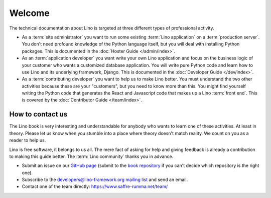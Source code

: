 =======
Welcome
=======

The technical documentation about Lino is targeted at three different types of
professional activity.

- As a :term:`site administrator` you want to run some existing :term:`Lino
  application` on a :term:`production server`. You don't need profound knowledge
  of the Python language itself, but you will deal with installing Python
  packages. This is documented in the :doc:`Hoster Guide </admin/index>`.

- As an :term:`application developer` you want write your own Lino application
  and focus on the business logic of your customer who wants a customized
  database application. You will write pure Python code and learn how to use
  Lino and its underlying framework, Django. This is documented in the
  :doc:`Developer Guide </dev/index>`.

- As a :term:`contributing developer` you want to help us to make Lino better.
  You must understand the two other activities because these are your
  "customers", but you need to know more than this. You might find yourself
  writing the Python code that generates the React and Javascript code that
  makes up a Lino :term:`front end`.  This is covered by the :doc:`Contributor
  Guide </team/index>`.


How to contact us
=================

The Lino book is very interesting and understandable for anybody who wants to
learn one of these activities. At least in theory.  Please let us know when you
stumble into a place where theory doesn't match reality. We count on you as a
reader to help us.

Lino is free software, it belongs to us all.  The mere fact of asking for help
and giving feedback is already a contribution to making this guide better. The
:term:`Lino community` thanks you in advance.


- Submit an issue on our `GitHub page <https://github.com/lino-framework>`__
  (submit to the `book repository
  <https://github.com/lino-framework/book/issues>`_ if you can't
  decide which repository is the right one).

- Subscribe to the `developers@lino-framework.org mailing list
  <https://lino-framework.org/cgi-bin/mailman/listinfo/lino-developers>`__
  and send an email.

- Contact one of the team directly: https://www.saffre-rumma.net/team/
